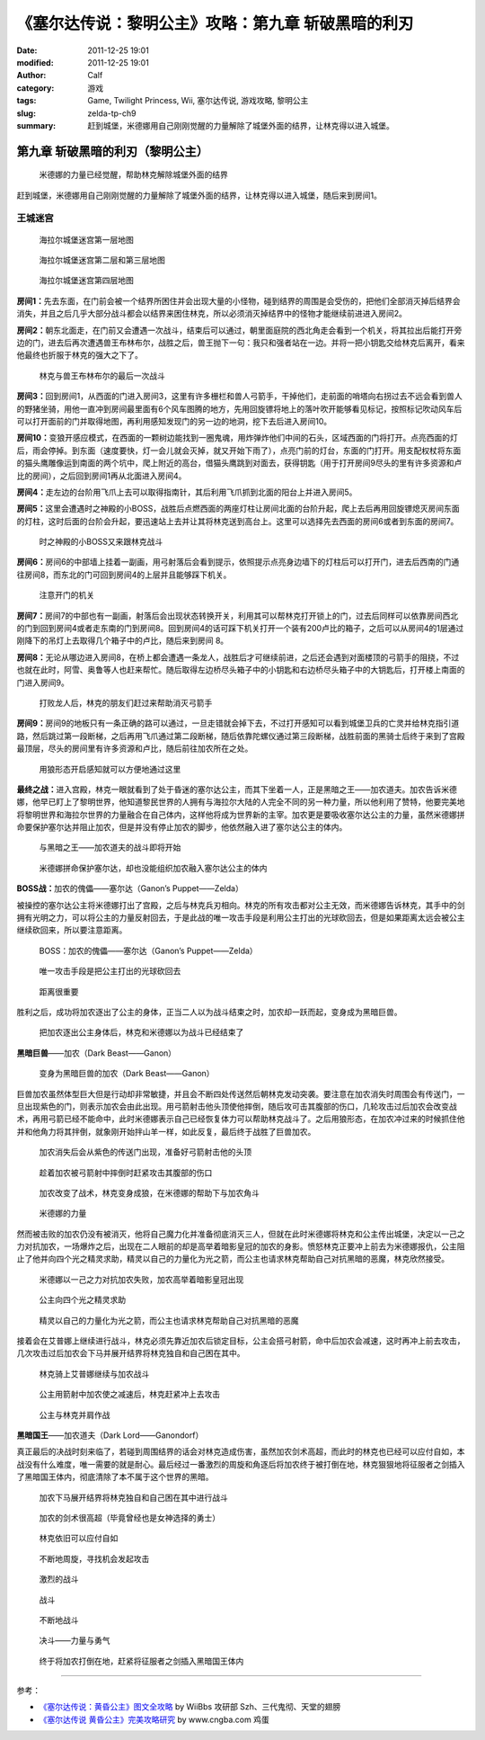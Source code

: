 《塞尔达传说：黎明公主》攻略：第九章 斩破黑暗的利刃
###################################################
:date: 2011-12-25 19:01
:modified: 2011-12-25 19:01
:author: Calf
:category: 游戏
:tags: Game, Twilight Princess, Wii, 塞尔达传说, 游戏攻略, 黎明公主
:slug: zelda-tp-ch9
:summary: 赶到城堡，米德娜用自己刚刚觉醒的力量解除了城堡外面的结界，让林克得以进入城堡。

第九章 斩破黑暗的利刃（黎明公主）
=================================

.. figure:: {filename}/images/2011/12/tp_ch09_01.jpg
    :alt: tp_ch09_01
    :target: {filename}/images/2011/12/tp_ch09_01.jpg
    :width: 500

    米德娜的力量已经觉醒，帮助林克解除城堡外面的结界

赶到城堡，米德娜用自己刚刚觉醒的力量解除了城堡外面的结界，让林克得以进入城堡，随后来到房间1。

.. more

王城迷宫
--------

.. figure:: {filename}/images/2011/12/tp_ch09_02.jpg
    :alt: tp_ch09_02

    海拉尔城堡迷宫第一层地图

.. figure:: {filename}/images/2011/12/tp_ch09_03.jpg
    :alt: tp_ch09_03

    海拉尔城堡迷宫第二层和第三层地图

.. figure:: {filename}/images/2011/12/tp_ch09_04.jpg
    :alt: tp_ch09_04

    海拉尔城堡迷宫第四层地图

**房间1：**\ 先去东面，在门前会被一个结界所困住并会出现大量的小怪物，碰到结界的周围是会受伤的，把他们全部消灭掉后结界会消失，并且之后几乎大部分战斗都会以结界来困住林克，所以必须消灭掉结界中的怪物才能继续前进进入房间2。

**房间2：**\ 朝东北面走，在门前又会遭遇一次战斗，结束后可以通过，朝里面庭院的西北角走会看到一个机关，将其拉出后能打开旁边的门，进去后再次遭遇兽王布林布尔，战胜之后，兽王抛下一句：我只和强者站在一边。并将一把小钥匙交给林克后离开，看来他最终也折服于林克的强大之下了。

.. figure:: {filename}/images/2011/12/tp_ch09_05.jpg
    :alt: tp_ch09_05
    :target: {filename}/images/2011/12/tp_ch09_05.jpg
    :width: 500

    林克与兽王布林布尔的最后一次战斗

**房间3：**\ 回到房间1，从西面的门进入房间3，这里有许多栅栏和兽人弓箭手，干掉他们，走前面的哨塔向右拐过去不远会看到兽人的野猪坐骑，用他一直冲到房间最里面有6个风车图腾的地方，先用回旋镖将地上的落叶吹开能够看见标记，按照标记吹动风车后可以打开面前的门并取得地图，再利用感知发现门的另一边的地洞，挖下去后进入房间10。

**房间10：**\ 变狼开感应模式，在西面的一颗树边能找到一圈鬼魂，用炸弹炸他们中间的石头，区域西面的门将打开。点亮西面的灯后，雨会停掉。到东面（速度要快，灯一会儿就会灭掉，就又开始下雨了），点亮门前的灯台，东面的门打开。用支配权杖将东面的猫头鹰雕像运到南面的两个坑中，爬上附近的高台，借猫头鹰跳到对面去，获得钥匙（用于打开房间9尽头的里有许多资源和卢比的房间），之后回到房间1再从北面进入房间4。

**房间4：**\ 走左边的台阶用飞爪上去可以取得指南针，其后利用飞爪抓到北面的阳台上并进入房间5。

**房间5：**\ 这里会遭遇时之神殿的小BOSS，战胜后点燃西面的两座灯柱让房间北面的台阶升起，爬上去后再用回旋镖熄灭房间东面的灯柱，这时后面的台阶会升起，要迅速站上去并让其将林克送到高台上。这里可以选择先去西面的房间6或者到东面的房间7。

.. figure:: {filename}/images/2011/12/tp_ch09_06.jpg
    :alt: tp_ch09_06
    :target: {filename}/images/2011/12/tp_ch09_06.jpg
    :width: 500

    时之神殿的小BOSS又来跟林克战斗

**房间6：**\ 房间6的中部墙上挂着一副画，用弓射落后会看到提示，依照提示点亮身边墙下的灯柱后可以打开门，进去后西南的门通往房间8，而东北的门可回到房间4的上层并且能够踩下机关。

.. figure:: {filename}/images/2011/12/tp_ch09_07.jpg
    :alt: tp_ch09_07
    :target: {filename}/images/2011/12/tp_ch09_07.jpg
    :width: 500

    注意开门的机关

**房间7：**\ 房间7的中部也有一副画，射落后会出现状态转换开关，利用其可以帮林克打开锁上的门，过去后同样可以依靠房间西北的门到回到房间4或者走东南的门到房间8。回到房间4的话可踩下机关打开一个装有200卢比的箱子，之后可以从房间4的1层通过刚降下的吊灯上去取得几个箱子中的卢比，随后来到房间 8。

**房间8：**\ 无论从哪边进入房间8，在桥上都会遭遇一条龙人，战胜后才可继续前进，之后还会遇到对面楼顶的弓箭手的阻挠，不过也就在此时，阿雪、奥鲁等人也赶来帮忙。随后取得左边桥尽头箱子中的小钥匙和右边桥尽头箱子中的大钥匙后，打开楼上南面的门进入房间9。

.. figure:: {filename}/images/2011/12/tp_ch09_08.jpg
    :alt: tp_ch09_08
    :target: {filename}/images/2011/12/tp_ch09_08.jpg
    :width: 500

    打败龙人后，林克的朋友们赶过来帮助消灭弓箭手

**房间9：**\ 房间9的地板只有一条正确的路可以通过，一旦走错就会掉下去，不过打开感知可以看到城堡卫兵的亡灵并给林克指引道路，然后跳过第一段断梯，之后再用飞爪通过第二段断梯，随后依靠陀螺仪通过第三段断梯，战胜前面的黑骑士后终于来到了宫殿最顶层，尽头的房间里有许多资源和卢比，随后前往加农所在之处。

.. figure:: {filename}/images/2011/12/tp_ch09_09.jpg
    :alt: tp_ch09_09
    :target: {filename}/images/2011/12/tp_ch09_09.jpg
    :width: 500

    用狼形态开启感知就可以方便地通过这里

**最终之战：**\ 进入宫殿，林克一眼就看到了处于昏迷的塞尔达公主，而其下坐着一人，正是黑暗之王——加农道夫。加农告诉米德娜，他早已盯上了黎明世界，他知道黎民世界的人拥有与海拉尔大陆的人完全不同的另一种力量，所以他利用了赞特，他要完美地将黎明世界和海拉尔世界的力量融合在自己体内，这样他将成为世界新的主宰。加农更是要吸收塞尔达公主的力量，虽然米德娜拼命要保护塞尔达并阻止加农，但是并没有停止加农的脚步，他依然融入进了塞尔达公主的体内。

.. figure:: {filename}/images/2011/12/tp_ch09_10.jpg
    :alt: tp_ch09_10
    :target: {filename}/images/2011/12/tp_ch09_10.jpg
    :width: 500

    与黑暗之王——加农道夫的战斗即将开始

.. figure:: {filename}/images/2011/12/tp_ch09_11.jpg
    :alt: tp_ch09_11
    :target: {filename}/images/2011/12/tp_ch09_11.jpg
    :width: 500

    米德娜拼命保护塞尔达，却也没能组织加农融入塞尔达公主的体内

**BOSS战：**\ 加农的傀儡——塞尔达（Ganon’s Puppet——Zelda）

被操控的塞尔达公主将米德娜打出了宫殿，之后与林克兵刃相向。林克的所有攻击都对公主无效，而米德娜告诉林克，其手中的剑拥有光明之力，可以将公主的力量反射回去，于是此战的唯一攻击手段是利用公主打出的光球砍回去，但是如果距离太远会被公主继续砍回来，所以要注意距离。

.. figure:: {filename}/images/2011/12/tp_ch09_12.jpg
    :alt: tp_ch09_12
    :target: {filename}/images/2011/12/tp_ch09_12.jpg
    :width: 500

    BOSS：加农的傀儡——塞尔达（Ganon’s Puppet——Zelda）

.. figure:: {filename}/images/2011/12/tp_ch09_13.jpg
    :alt: tp_ch09_13
    :target: {filename}/images/2011/12/tp_ch09_13.jpg
    :width: 500

    唯一攻击手段是把公主打出的光球砍回去

.. figure:: {filename}/images/2011/12/tp_ch09_14.jpg
    :alt: tp_ch09_14
    :target: {filename}/images/2011/12/tp_ch09_14.jpg
    :width: 500

    距离很重要

胜利之后，成功将加农逐出了公主的身体，正当二人以为战斗结束之时，加农却一跃而起，变身成为黑暗巨兽。

.. figure:: {filename}/images/2011/12/tp_ch09_15.jpg
    :alt: tp_ch09_15
    :target: {filename}/images/2011/12/tp_ch09_15.jpg
    :width: 500

    把加农逐出公主身体后，林克和米德娜以为战斗已经结束了

**黑暗巨兽**\ ——加农（Dark Beast——Ganon）

.. figure:: {filename}/images/2011/12/tp_ch09_16.jpg
    :alt: tp_ch09_16
    :target: {filename}/images/2011/12/tp_ch09_16.jpg
    :width: 500

    变身为黑暗巨兽的加农（Dark Beast——Ganon）

巨兽加农虽然体型巨大但是行动却非常敏捷，并且会不断四处传送然后朝林克发动突袭。要注意在加农消失时周围会有传送门，一旦出现紫色的门，则表示加农会由此出现。用弓箭射击他头顶使他摔倒，随后攻可击其腹部的伤口，几轮攻击过后加农会改变战术，再用弓箭已经不能命中，此时米德娜表示自己已经恢复体力可以帮助林克战斗了。之后用狼形态，在加农冲过来的时候抓住他并和他角力将其拌倒，就象刚开始拌山羊一样，如此反复，最后终于战胜了巨兽加农。

.. figure:: {filename}/images/2011/12/tp_ch09_18.jpg
    :alt: tp_ch09_18
    :target: {filename}/images/2011/12/tp_ch09_18.jpg
    :width: 500

    加农消失后会从紫色的传送门出现，准备好弓箭射击他的头顶

.. figure:: {filename}/images/2011/12/tp_ch09_17.jpg
    :alt: tp_ch09_17
    :target: {filename}/images/2011/12/tp_ch09_17.jpg
    :width: 500

    趁着加农被弓箭射中摔倒时赶紧攻击其腹部的伤口

.. figure:: {filename}/images/2011/12/tp_ch09_19.jpg
    :alt: tp_ch09_19
    :target: {filename}/images/2011/12/tp_ch09_19.jpg
    :width: 500

    加农改变了战术，林克变身成狼，在米德娜的帮助下与加农角斗

.. figure:: {filename}/images/2011/12/tp_ch09_20.jpg
    :alt: tp_ch09_20
    :target: {filename}/images/2011/12/tp_ch09_20.jpg
    :width: 500

    米德娜的力量

然而被击败的加农仍没有被消灭，他将自己魔力化并准备彻底消灭三人，但就在此时米德娜将林克和公主传出城堡，决定以一己之力对抗加农，一场爆炸之后，出现在二人眼前的却是高举着暗影皇冠的加农的身影。愤怒林克正要冲上前去为米德娜报仇，公主阻止了他并向四个光之精灵求助，精灵以自己的力量化为光之箭，而公主也请求林克帮助自己对抗黑暗的恶魔，林克欣然接受。

.. figure:: {filename}/images/2011/12/tp_ch09_21.jpg
    :alt: tp_ch09_21
    :target: {filename}/images/2011/12/tp_ch09_21.jpg
    :width: 500

    米德娜以一己之力对抗加农失败，加农高举着暗影皇冠出现

.. figure:: {filename}/images/2011/12/tp_ch09_22.jpg
    :alt: tp_ch09_22
    :target: {filename}/images/2011/12/tp_ch09_22.jpg
    :width: 500

    公主向四个光之精灵求助

.. figure:: {filename}/images/2011/12/tp_ch09_23.jpg
    :alt: tp_ch09_23
    :target: {filename}/images/2011/12/tp_ch09_23.jpg
    :width: 500

    精灵以自己的力量化为光之箭，而公主也请求林克帮助自己对抗黑暗的恶魔

接着会在艾普娜上继续进行战斗，林克必须先靠近加农后锁定目标，公主会搭弓射箭，命中后加农会减速，这时再冲上前去攻击，几次攻击过后加农会下马并展开结界将林克独自和自己困在其中。

.. figure:: {filename}/images/2011/12/tp_ch09_24.jpg
    :alt: tp_ch09_24
    :target: {filename}/images/2011/12/tp_ch09_24.jpg
    :width: 500

    林克骑上艾普娜继续与加农战斗

.. figure:: {filename}/images/2011/12/tp_ch09_25.jpg
    :alt: tp_ch09_25
    :target: {filename}/images/2011/12/tp_ch09_25.jpg
    :width: 500

    公主用箭射中加农使之减速后，林克赶紧冲上去攻击

.. figure:: {filename}/images/2011/12/tp_ch09_26.jpg
    :alt: tp_ch09_26
    :target: {filename}/images/2011/12/tp_ch09_26.jpg
    :width: 500

    公主与林克并肩作战

**黑暗国王**\ ——加农道夫（Dark Lord——Ganondorf）

真正最后的决战时刻来临了，若碰到周围结界的话会对林克造成伤害，虽然加农剑术高超，而此时的林克也已经可以应付自如，本战没有什么难度，唯一需要的就是耐心。最后经过一番激烈的周旋和角逐后将加农终于被打倒在地，林克狠狠地将征服者之剑插入了黑暗国王体内，彻底清除了本不属于这个世界的黑暗。

.. figure:: {filename}/images/2011/12/tp_ch09_27.jpg
    :alt: tp_ch09_27
    :target: {filename}/images/2011/12/tp_ch09_27.jpg
    :width: 500

    加农下马展开结界将林克独自和自己困在其中进行战斗

.. figure:: {filename}/images/2011/12/tp_ch09_28.jpg
    :alt: tp_ch09_28
    :target: {filename}/images/2011/12/tp_ch09_28.jpg
    :width: 500

    加农的剑术很高超（毕竟曾经也是女神选择的勇士）

.. figure:: {filename}/images/2011/12/tp_ch09_29.jpg
    :alt: tp_ch09_29
    :target: {filename}/images/2011/12/tp_ch09_29.jpg
    :width: 500

    林克依旧可以应付自如

.. figure:: {filename}/images/2011/12/tp_ch09_30.jpg
    :alt: tp_ch09_30
    :target: {filename}/images/2011/12/tp_ch09_30.jpg
    :width: 500

    不断地周旋，寻找机会发起攻击

.. figure:: {filename}/images/2011/12/tp_ch09_31.jpg
    :alt: tp_ch09_31
    :target: {filename}/images/2011/12/tp_ch09_31.jpg
    :width: 500

    激烈的战斗

.. figure:: {filename}/images/2011/12/tp_ch09_32.jpg
    :alt: tp_ch09_32
    :target: {filename}/images/2011/12/tp_ch09_32.jpg
    :width: 500

    战斗

.. figure:: {filename}/images/2011/12/tp_ch09_33.jpg
    :alt: tp_ch09_33
    :target: {filename}/images/2011/12/tp_ch09_33.jpg
    :width: 500

    不断地战斗

.. figure:: {filename}/images/2011/12/tp_ch09_34.jpg
    :alt: tp_ch09_34
    :target: {filename}/images/2011/12/tp_ch09_34.jpg
    :width: 500

    决斗——力量与勇气

.. figure:: {filename}/images/2011/12/tp_ch09_35.jpg
    :alt: tp_ch09_35
    :target: {filename}/images/2011/12/tp_ch09_35.jpg
    :width: 500

    终于将加农打倒在地，赶紧将征服者之剑插入黑暗国王体内

--------------

参考：

-  `《塞尔达传说：黄昏公主》图文全攻略`_ by WiiBbs 攻研部
   Szh、三代鬼彻、天堂的翅膀
-  `《塞尔达传说 黄昏公主》完美攻略研究`_ by www.cngba.com 鸡蛋

.. _《塞尔达传说：黄昏公主》图文全攻略: http://wii.tgbus.com/glmj/gl/200611/20061129114849.shtml
.. _《塞尔达传说 黄昏公主》完美攻略研究: http://www.cngba.com/thread-16520313-1-1.html
